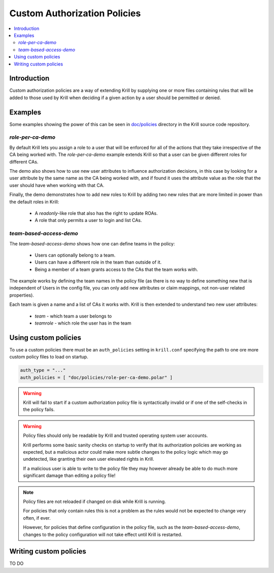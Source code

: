 .. _doc_krill_multi_user_custom_policies:

Custom Authorization Policies
=============================

.. versionadded:: v0.9.0

.. contents::
  :local:
  :depth: 2

Introduction
------------

Custom authorization policies are a way of extending Krill by supplying
one or more files containing rules that will be added to those used by
Krill when deciding if a given action by a user should be permitted or
denied.

Examples
--------

Some examples showing the power of this can be seen in `doc/policies <https://github.com/NLnetLabs/krill/doc/policies>`_
directory in the Krill source code repository.

`role-per-ca-demo`
""""""""""""""""""

By default Krill lets you assign a role to a user that will be enforced
for all of the actions that they take irrespective of the CA being
worked with. The `role-per-ca-demo` example extends Krill so that a
user can be given different roles for different CAs.

The demo also shows how to use new user attributes to influence
authorization decisions, in this case by looking for a user attribute
by the same name as the CA being worked with, and if found it uses the
attribute value as the role that the user should have when working with
that CA.

Finally, the demo demonstrates how to add new roles to Krill by adding
two new roles that are more limited in power than the default roles in
Krill:

  - A `readonly`-like role that also has the right to update ROAs.
  - A role that only permits a user to login and list CAs.

`team-based-access-demo`
""""""""""""""""""""""""

The `team-based-access-demo` shows how one can define teams in the
policy:

  - Users can optionally belong to a team.
  - Users can have a different role in the team than outside of it.
  - Being a member of a team grants access to the CAs that the team
    works with.

The example works by defining the team names in the policy file (as
there is no way to define something new that is independent of Users
in the config file, you can only add new attributes or claim mappings,
not non-user related properties).

Each team is given a name and a list of CAs it works with. Krill is
then extended to understand two new user attributes:

  - `team` - which team a user belongs to
  - `teamrole` - which role the user has in the team

Using custom policies
---------------------

To use a custom policies there must be an ``auth_policies`` setting
in ``krill.conf`` specifying the path to one ore more custom policy
files to load on startup.

.. code-block:: none

   auth_type = "..."
   auth_policies = [ "doc/policies/role-per-ca-demo.polar" ]

.. warning:: Krill will fail to start if a custom authorization
             policy file is syntactically invalid or if one of the
             self-checks in the policy fails.

.. warning:: Policy files should only be readable by Krill and
             trusted operating system user accounts.
             
             Krill performs some basic sanity checks on startup to
             verify that its authorization policies are working as
             expected, but a malicious actor could make more subtle
             changes to the policy logic which may go undetected,
             like granting their own user elevated rights in Krill.

             If a malicious user is able to write to the policy
             file they may however already be able to do much more
             significant damage than editing a policy file!

.. note:: Policy files are not reloaded if changed on disk while
          Krill is running.

          For policies that only contain rules this is not a
          problem as the rules would not be expected to change
          very often, if ever.

          However, for policies that define configuration in the
          policy file, such as the `team-based-access-demo`,
          changes to the policy configuration will not take effect
          until Krill is restarted.

Writing custom policies
-----------------------

TO DO